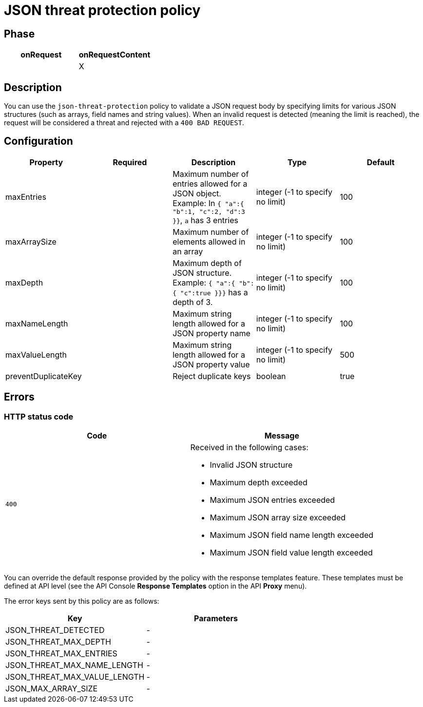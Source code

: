 = JSON threat protection policy

ifdef::env-github[]
image:https://img.shields.io/static/v1?label=Available%20at&message=Gravitee.io&color=1EC9D2["Gravitee.io", link="https://download.gravitee.io/#graviteeio-apim/plugins/policies/gravitee-policy-json-threat-protection/"]
image:https://img.shields.io/badge/License-Apache%202.0-blue.svg["License", link="https://github.com/gravitee-io/gravitee-policy-json-threat-protection/blob/master/LICENSE.txt"]
image:https://img.shields.io/badge/semantic--release-conventional%20commits-e10079?logo=semantic-release["Releases", link="https://github.com/gravitee-io/gravitee-policy-json-threat-protection/releases"]
image:https://circleci.com/gh/gravitee-io/gravitee-policy-json-threat-protection.svg?style=svg["CircleCI", link="https://circleci.com/gh/gravitee-io/gravitee-policy-json-threat-protection"]
image:https://f.hubspotusercontent40.net/hubfs/7600448/gravitee-github-button.jpg["Join the community forum", link="https://community.gravitee.io?utm_source=readme", height=20]
endif::[]

== Phase

[cols="2*", options="header"]
|===
^|onRequest
^|onRequestContent
^.^|
^.^| X

|===

== Description

You can use the `json-threat-protection` policy to validate a JSON request body by specifying limits for various JSON structures (such as arrays, field names and string values).
When an invalid request is detected (meaning the limit is reached), the request will be considered a threat and rejected with a `400 BAD REQUEST`.

== Configuration

|===
|Property |Required |Description |Type| Default

.^|maxEntries
^.^|
|Maximum number of entries allowed for a JSON object. Example: In ```{ "a":{ "b":1, "c":2, "d":3 }}```, ```a``` has 3 entries
^.^|integer (-1 to specify no limit)
|100

.^|maxArraySize
^.^|
|Maximum number of elements allowed in an array
^.^|integer (-1 to specify no limit)
|100

.^|maxDepth
^.^|
|Maximum depth of JSON structure. Example: ```{ "a":{ "b":{ "c":true }}}``` has a depth of 3.
^.^|integer (-1 to specify no limit)
|100

.^|maxNameLength
^.^|
|Maximum string length allowed for a JSON property name
^.^|integer (-1 to specify no limit)
|100

.^|maxValueLength
^.^|
|Maximum string length allowed for a JSON property value
^.^|integer (-1 to specify no limit)
|500

.^|preventDuplicateKey
^.^|
|Reject duplicate keys
^.^|boolean
|true

|===

== Errors

=== HTTP status code

|===
|Code |Message

.^| ```400```

a| Received in the following cases:

* Invalid JSON structure
* Maximum depth exceeded
* Maximum JSON entries exceeded
* Maximum JSON array size exceeded
* Maximum JSON field name length exceeded
* Maximum JSON field value length exceeded

|===

You can override the default response provided by the policy with the response templates feature. These templates must be defined at API level (see the API Console *Response Templates* option in the API *Proxy* menu).

The error keys sent by this policy are as follows:

[cols="2*", options="header"]
|===
^|Key
^|Parameters

.^|JSON_THREAT_DETECTED
^.^|-

.^|JSON_THREAT_MAX_DEPTH
^.^|-

.^|JSON_THREAT_MAX_ENTRIES
^.^|-

.^|JSON_THREAT_MAX_NAME_LENGTH
^.^|-

.^|JSON_THREAT_MAX_VALUE_LENGTH
^.^|-

.^|JSON_MAX_ARRAY_SIZE
^.^|-

|===
